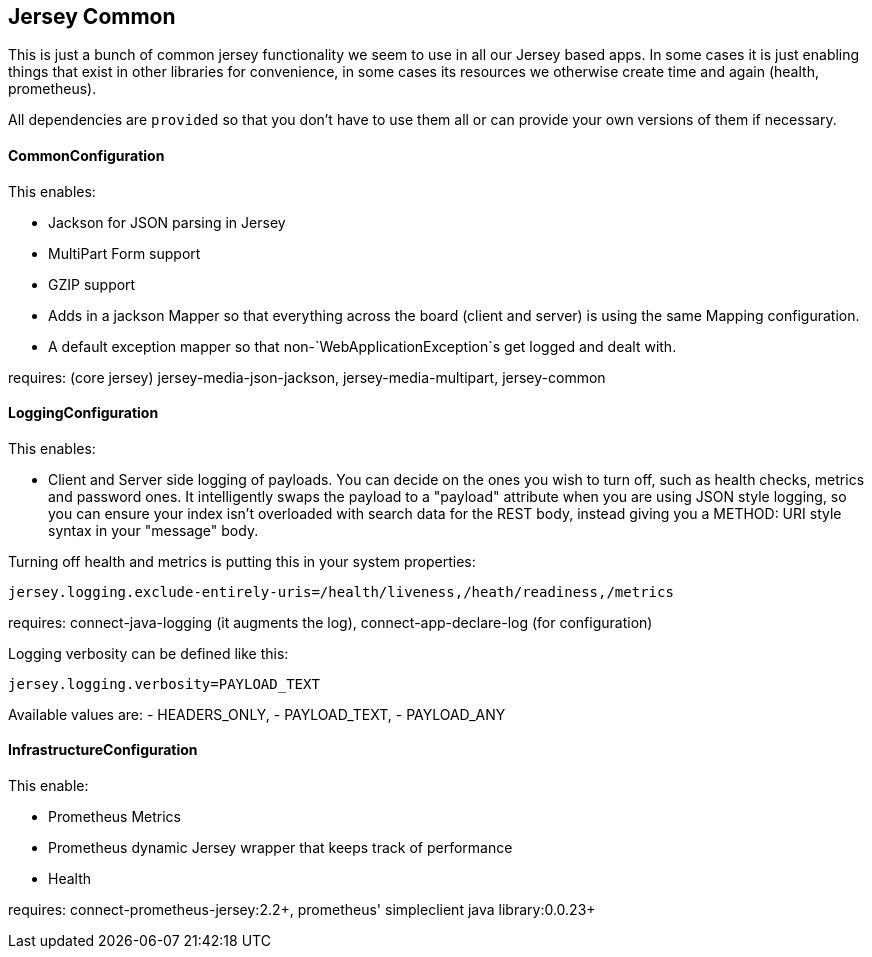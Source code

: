== Jersey Common

This is just a bunch of common jersey functionality we seem to use in all our Jersey based apps. In some
cases it is just enabling things that exist in other libraries for convenience, in some cases its resources
we otherwise create time and again (health, prometheus).

All dependencies are `provided` so that you don't have to use them all or can provide your own versions of
them if necessary.

==== CommonConfiguration

This enables:

- Jackson for JSON parsing in Jersey
- MultiPart Form support
- GZIP support
- Adds in a jackson Mapper so that everything across the board (client and server) is using the same
Mapping configuration.
- A default exception mapper so that non-`WebApplicationException`s get logged and dealt with.

requires: (core jersey) jersey-media-json-jackson, jersey-media-multipart, jersey-common

==== LoggingConfiguration

This enables:

- Client and Server side logging of payloads. You can decide on the ones you wish to turn off, such
as health checks, metrics and password ones. It intelligently swaps the payload to a "payload" attribute 
when you are using JSON style logging, so you can ensure your index isn't overloaded with search data for the
REST body, instead giving you a METHOD: URI style syntax in your "message" body.

Turning off health and metrics is putting this in your system properties:

----
jersey.logging.exclude-entirely-uris=/health/liveness,/heath/readiness,/metrics
----

requires: connect-java-logging (it augments the log), connect-app-declare-log (for configuration)

Logging verbosity can be defined like this:

----
jersey.logging.verbosity=PAYLOAD_TEXT
----

Available values are:
- HEADERS_ONLY,
- PAYLOAD_TEXT,
- PAYLOAD_ANY

==== InfrastructureConfiguration

This enable:

- Prometheus Metrics
- Prometheus dynamic Jersey wrapper that keeps track of performance
- Health

requires: connect-prometheus-jersey:2.2+, prometheus' simpleclient java library:0.0.23+

